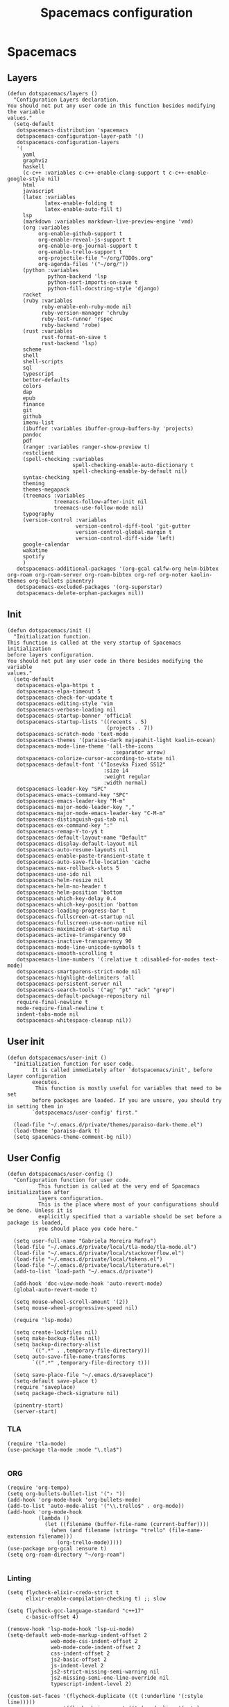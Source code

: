 #+TITLE: Spacemacs configuration
#+PROPERTY: header-args :tangle .spacemacs

* Spacemacs
** Layers
   #+begin_src elisp
     (defun dotspacemacs/layers ()
       "Configuration Layers declaration.
     You should not put any user code in this function besides modifying the variable
     values."
       (setq-default
        dotspacemacs-distribution 'spacemacs
        dotspacemacs-configuration-layer-path '()
        dotspacemacs-configuration-layers
        '(
          yaml
          graphviz
          haskell
          (c-c++ :variables c-c++-enable-clang-support t c-c++-enable-google-style nil)
          html
          javascript
          (latex :variables
                 latex-enable-folding t
                 latex-enable-auto-fill t)
          lsp
          (markdown :variables markdown-live-preview-engine 'vmd)
          (org :variables
               org-enable-github-support t
               org-enable-reveal-js-support t
               org-enable-org-journal-support t
               org-enable-trello-support t
               org-projectile-file "~/org/TODOs.org"
               org-agenda-files '("~/org/"))
          (python :variables
                  python-backend 'lsp
                  python-sort-imports-on-save t
                  python-fill-docstring-style 'django)
          racket
          (ruby :variables
                ruby-enable-enh-ruby-mode nil
                ruby-version-manager 'chruby
                ruby-test-runner 'rspec
                ruby-backend 'robe)
          (rust :variables
                rust-format-on-save t
                rust-backend 'lsp)
          scheme
          shell
          shell-scripts
          sql
          typescript
          better-defaults
          colors
          dap
          epub
          finance
          git
          github
          imenu-list
          (ibuffer :variables ibuffer-group-buffers-by 'projects)
          pandoc
          pdf
          (ranger :variables ranger-show-preview t)
          restclient
          (spell-checking :variables
                          spell-checking-enable-auto-dictionary t
                          spell-checking-enable-by-default nil)
          syntax-checking
          theming
          themes-megapack
          (treemacs :variables
                    treemacs-follow-after-init nil
                    treemacs-use-follow-mode nil)
          typography
          (version-control :variables
                           version-control-diff-tool 'git-gutter
                           version-control-global-margin t
                           version-control-diff-side 'left)
          google-calendar
          wakatime
          spotify
          )
        dotspacemacs-additional-packages '(org-gcal calfw-org helm-bibtex org-roam org-roam-server org-roam-bibtex org-ref org-noter kaolin-themes org-bullets pinentry)
        dotspacemacs-excluded-packages '(org-superstar)
        dotspacemacs-delete-orphan-packages nil))
   #+end_src

** Init
   #+begin_src elisp
          (defun dotspacemacs/init ()
            "Initialization function.
          This function is called at the very startup of Spacemacs initialization
          before layers configuration.
          You should not put any user code in there besides modifying the variable
          values."
            (setq-default
             dotspacemacs-elpa-https t
             dotspacemacs-elpa-timeout 5
             dotspacemacs-check-for-update t
             dotspacemacs-editing-style 'vim
             dotspacemacs-verbose-loading nil
             dotspacemacs-startup-banner 'official
             dotspacemacs-startup-lists '((recents . 5)
                                          (projects . 7))
             dotspacemacs-scratch-mode 'text-mode
             dotspacemacs-themes '(paraiso-dark majapahit-light kaolin-ocean)
             dotspacemacs-mode-line-theme '(all-the-icons
                                            :separator arrow)
             dotspacemacs-colorize-cursor-according-to-state nil
             dotspacemacs-default-font '("Iosevka Fixed SS12"
                                         :size 14
                                         :weight regular
                                         :width normal)
             dotspacemacs-leader-key "SPC"
             dotspacemacs-emacs-command-key "SPC"
             dotspacemacs-emacs-leader-key "M-m"
             dotspacemacs-major-mode-leader-key ","
             dotspacemacs-major-mode-emacs-leader-key "C-M-m"
             dotspacemacs-distinguish-gui-tab nil
             dotspacemacs-ex-command-key ":"
             dotspacemacs-remap-Y-to-y$ t
             dotspacemacs-default-layout-name "Default"
             dotspacemacs-display-default-layout nil
             dotspacemacs-auto-resume-layouts nil
             dotspacemacs-enable-paste-transient-state t
             dotspacemacs-auto-save-file-location 'cache
             dotspacemacs-max-rollback-slots 5
             dotspacemacs-use-ido nil
             dotspacemacs-helm-resize nil
             dotspacemacs-helm-no-header t
             dotspacemacs-helm-position 'bottom
             dotspacemacs-which-key-delay 0.4
             dotspacemacs-which-key-position 'bottom
             dotspacemacs-loading-progress-bar t
             dotspacemacs-fullscreen-at-startup nil
             dotspacemacs-fullscreen-use-non-native nil
             dotspacemacs-maximized-at-startup nil
             dotspacemacs-active-transparency 90
             dotspacemacs-inactive-transparency 90
             dotspacemacs-mode-line-unicode-symbols t
             dotspacemacs-smooth-scrolling t
             dotspacemacs-line-numbers '(:relative t :disabled-for-modes text-mode)
             dotspacemacs-smartparens-strict-mode nil
             dotspacemacs-highlight-delimiters 'all
             dotspacemacs-persistent-server nil
             dotspacemacs-search-tools '("ag" "pt" "ack" "grep")
             dotspacemacs-default-package-repository nil
             require-final-newline t
             mode-require-final-newline t
             indent-tabs-mode nil
             dotspacemacs-whitespace-cleanup nil))
   #+end_src
   
** User init
   #+begin_src elisp
     (defun dotspacemacs/user-init ()
       "Initialization function for user code.
             It is called immediately after `dotspacemacs/init', before layer configuration
             executes.
              This function is mostly useful for variables that need to be set
             before packages are loaded. If you are unsure, you should try in setting them in
             `dotspacemacs/user-config' first."

       (load-file "~/.emacs.d/private/themes/paraiso-dark-theme.el")
       (load-theme 'paraiso-dark t)
       (setq spacemacs-theme-comment-bg nil))
   #+end_src

** User Config
   #+begin_src elisp
     (defun dotspacemacs/user-config ()
       "Configuration function for user code.
               This function is called at the very end of Spacemacs initialization after
               layers configuration.
               This is the place where most of your configurations should be done. Unless it is
               explicitly specified that a variable should be set before a package is loaded,
               you should place you code here."

       (setq user-full-name "Gabriela Moreira Mafra")
       (load-file "~/.emacs.d/private/local/tla-mode/tla-mode.el")
       (load-file "~/.emacs.d/private/local/stackoverflow.el")
       (load-file "~/.emacs.d/private/local/tokens.el")
       (load-file "~/.emacs.d/private/local/literature.el")
       (add-to-list 'load-path "~/.emacs.d/private")

       (add-hook 'doc-view-mode-hook 'auto-revert-mode)
       (global-auto-revert-mode t)

       (setq mouse-wheel-scroll-amount '(2))
       (setq mouse-wheel-progressive-speed nil)

       (require 'lsp-mode)

       (setq create-lockfiles nil)
       (setq make-backup-files nil)
       (setq backup-directory-alist
             `((".*" . ,temporary-file-directory)))
       (setq auto-save-file-name-transforms
             `((".*" ,temporary-file-directory t)))

       (setq save-place-file "~/.emacs.d/saveplace")
       (setq-default save-place t)
       (require 'saveplace)
       (setq package-check-signature nil)
  
       (pinentry-start)
       (server-start)
       #+end_src
*** TLA
    #+begin_src elisp
      (require 'tla-mode)
      (use-package tla-mode :mode "\.tla$")

    #+end_src
*** ORG
    #+begin_src elisp
      (require 'org-tempo)
      (setq org-bullets-bullet-list '("› "))
      (add-hook 'org-mode-hook 'org-bullets-mode)
      (add-to-list 'auto-mode-alist '("\\.trello$" . org-mode))
      (add-hook 'org-mode-hook
                (lambda ()
                  (let ((filename (buffer-file-name (current-buffer))))
                    (when (and filename (string= "trello" (file-name-extension filename)))
                      (org-trello-mode)))))
      (use-package org-gcal :ensure t)
      (setq org-roam-directory "~/org-roam")

    #+end_src
*** Linting
    #+begin_src elisp
      (setq flycheck-elixir-credo-strict t
            elixir-enable-compilation-checking t) ;; slow

      (setq flycheck-gcc-language-standard "c++17"
            c-basic-offset 4)

      (remove-hook 'lsp-mode-hook 'lsp-ui-mode)
      (setq-default web-mode-markup-indent-offset 2
                    web-mode-css-indent-offset 2
                    web-mode-code-indent-offset 2
                    css-indent-offset 2
                    js2-basic-offset 2
                    js-indent-level 2
                    js2-strict-missing-semi-warning nil
                    js2-missing-semi-one-line-override nil
                    typescript-indent-level 2)

      (custom-set-faces '(flycheck-duplicate ((t (:underline '(:style line)))))
                        '(flycheck-incorrect ((t (:underline '(:style line)))))
                        '(flycheck-error ((t (:underline '(:style line)))))
                        '(flycheck-warning ((t (:underline '(:style line)))))
                        '(flycheck-info ((t (:background nil :foreground nil :underline '(:style line))))))
    #+end_src

*** Yank images
    #+begin_src elisp
      (defun x11-yank-image-at-point-as-image ()
        "Yank the image at point to the X11 clipboard as image/png."
        (interactive)
        (let ((image (get-text-property (text-property-not-all (point-min) (point-max) 'display nil) 'display)))
          (if (eq (car image) 'image)
              (let ((data (plist-get (cdr image) ':data))
                    (file (plist-get (cdr image) ':file)))
                (cond (data
                       (with-temp-buffer
                         (insert data)
                         (call-shell-region
                          (point-min) (point-max)
                          "xclip -i -selection clipboard -t image/png")))
                      (file
                       (if (file-exists-p file)
                           (start-process
                            "xclip-proc" nil "xclip"
                            "-i" "-selection" "clipboard" "-t" "image/png"
                            "-quiet" (file-truename file))))
                      (t
                       (message "The image seems to be malformed."))))
            (message "Point is not at an image."))))


    #+end_src
*** Remote server
    #+begin_src elisp

      (setq vc-follow-symlinks t)
      (setq remote-file-name-inhibit-cache nil)
      (setq vc-ignore-dir-regexp
            (format "%s\\|%s"
                    vc-ignore-dir-regexp
                    tramp-file-name-regexp))

      (setq tramp-verbose 7)
      (customize-set-variable
       'tramp-ssh-controlmaster-options
       (concat
        "-o ControlMaster=auto -o ControlPath=/tmp/%%r-%%p -o ControlPersist=yes"))

      (defadvice projectile-project-root (around ignore-remote first activate)
        (unless (file-remote-p default-directory) ad-do-it))

      (scroll-bar-mode -1)
      (setq dired-recursive-copies 'always)(setq dired-recursive-copies 'always)

    #+end_src
*** Opening files
    #+begin_src elisp
      (defadvice server-visit-files (before parse-numbers-in-lines (files proc &optional nowait) activate)
        "Open file with emacsclient with cursors positioned on requested line.
         Most of console-based utilities prints filename in format
         'filename:linenumber'.  So you may wish to open filename in that format.
         Just call:
           emacsclient filename:linenumber
         and file 'filename' will be opened and cursor set on line 'linenumber'"
        (ad-set-arg 0
                    (mapcar (lambda (fn)
                              (let ((name (car fn)))
                                (if (string-match "^\\(.*?\\):\\([0-9]+\\)\\(?::\\([0-9]+\\)\\)?$" name)
                                    (cons
                                     (match-string 1 name)
                                     (cons (string-to-number (match-string 2 name))
                                           (string-to-number (or (match-string 3 name) ""))))
                                  fn))) files)))

      ;; Open big files literally
      (defvar file-size-literal-threshold large-file-warning-threshold
        "Maximum size of a file above which it will get opened literally")

      (defadvice find-file-noselect (before open-large-files-literally)
        (when (file-exists-p filename)
          (let ((filesize (nth 7 (file-attributes filename))))
            (when (and (not rawfile)
                       (> filesize file-size-literal-threshold)
                       (abort-if-file-too-large filesize "open literally" filename))
              (setq rawfile t) ;; open file literally
              (setq nowarn t)  ;; get rid of the question whether to open a 
              large file))))

      (ad-activate 'find-file-noselect)

    #+end_src
*** Terminal
    #+begin_src elisp
      (defun multi-term-foo ()
        (interactive)
        "Make a multi-term buffer running foo."
        (let ((multi-term-program "/bin/bash -c '/usr/sbin/sleep 1'"))
          (multi-term))
        )
    #+end_src
*** Decode base64
    #+begin_src elisp
      (defun my/base64-encode-region-no-break ()
        (interactive)
        (base64-encode-region (mark) (point) t))
    #+end_src
*** Keybindings
    #+begin_src elisp
      (spacemacs/declare-prefix "o" "own-menu")
      (spacemacs/set-leader-keys "od" 'xref-find-definitions-other-window)
      (spacemacs/set-leader-keys "os" 'projectile-find-implementation-or-test-other-window)
      (spacemacs/set-leader-keys "oy" '(lambda () (interactive) (kill-new (file-relative-name buffer-file-name (projectile-project-root)))))
      (spacemacs/set-leader-keys "on" 'display-line-numbers-mode)
      (spacemacs/set-leader-keys "ob" '(my/base-64-encode-region-no-break))

      (spacemacs/declare-prefix "or" "org-roam")
      (spacemacs/set-leader-keys
        "orr" 'org-roam
        "ord" 'org-roam-dailies-today
        "orf" 'org-roam-find-file
        "orb" 'org-roam-switch-to-buffer
        "ori" 'org-roam-insert
        "org" 'org-roam-graph))

    #+end_src

